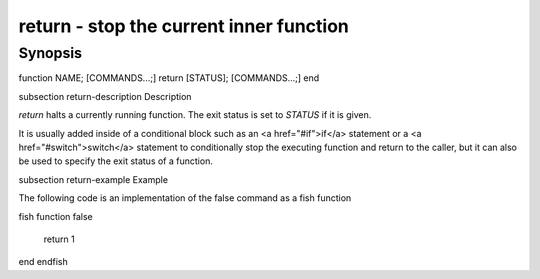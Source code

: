 return - stop the current inner function
==========================================

Synopsis
--------

function NAME; [COMMANDS...;] return [STATUS]; [COMMANDS...;] end


\subsection return-description Description

`return` halts a currently running function. The exit status is set to `STATUS` if it is given.

It is usually added inside of a conditional block such as an <a href="#if">if</a> statement or a <a href="#switch">switch</a> statement to conditionally stop the executing function and return to the caller, but it can also be used to specify the exit status of a function.


\subsection return-example Example

The following code is an implementation of the false command as a fish function

\fish
function false
    return 1
end
\endfish


